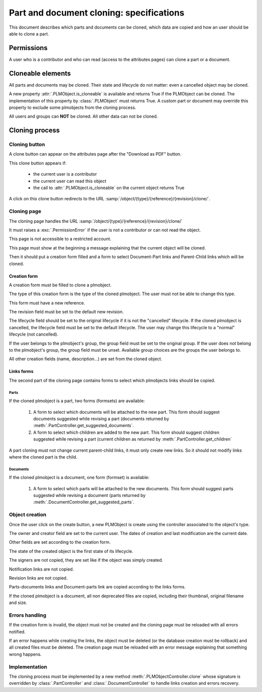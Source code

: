 .. _clone-spec:

===================================================
Part and document cloning: specifications
===================================================

This document describes which parts and documents can be cloned,
which data are copied and how an user should be able to clone
a part.


Permissions
===============

A user who is a contributor and who can read (access to the attributes pages)
can clone a part or a document.


Cloneable elements
===================

All parts and documents may be cloned. Their state and lifecycle do not matter:
even a cancelled object may be cloned.

A new property :attr:`.PLMObject.is_cloneable` is available and returns True
if the PLMObject can be cloned.
The implementation of this property by :class:`.PLMObject` must returns True.
A custom part or document may override this property to exclude some plmobjects
from the cloning process.

All users and groups can **NOT** be cloned.
All other data can not be cloned.

Cloning process
==================

Cloning button
-----------------

A clone button can appear on the attributes page after the "Download as PDF" button.

This clone button appears if:

    * the current user is a contributor
    * the current user can read this object
    * the call to :attr:`.PLMObject.is_cloneable` on the current object returns True

A click on this clone button redirects to the URL
:samp:`/object/{type}/{reference}/{revision}/clone/`.

Cloning page
---------------

The cloning page handles the URL :samp:`/object/{type}/{reference}/{revision}/clone/`

It must raises a :exc:`.PermissionError` if the user is not a contributor or
can not read the object.

This page is not accessible to a restricted account.

This page must show at the beginning a message explaining that the current
object will be cloned.

Then it should put a creation form filled and a form to select 
Document-Part links and Parent-Child links which will be cloned.


Creation form
++++++++++++++++

A creation form must be filled to clone a plmobject.

The type of this creation form is the type of the cloned plmobject.
The user must not be able to change this type.

This form must have a new reference.

The revision field must be set to the default new revision.

The lifecycle field should be set to the original lifecycle if it is not the
"cancelled" lifecycle. If the cloned plmobject is cancelled, the lifecycle field
must be set to the default lifecycle.
The user may change this lifecycle to a "normal" lifecycle (not cancelled).

If the user belongs to the plmobject's group, the group field must be set to the
original group.
If the user does not belong to the plmobject's group, the group field must be unset.
Available group choices are the groups the user belongs to.

All other creation fields (name, description...) are set from the cloned object.


Links forms
++++++++++++++++

The second part of the cloning page contains forms to select which plmobjects links
should be copied.

Parts
~~~~~~~

If the cloned plmobject is a part, two forms (formsets) are available:

    1. A form to select which documents will be attached to the new part.
       This form should suggest documents suggested while revising a part
       (documents returned by :meth:`.PartController.get_suggested_documents`.

    2. A form to select which children are added to the new part.
       This form should suggest children suggested while revising a part
       (current children as returned by :meth:`.PartController.get_children`
       
A part cloning must not change current parent-child links, it must only
create new links. 
So it should not modify links where the cloned part is the child.

Documents
~~~~~~~~~~~


If the cloned plmobject is a document, one form (formset) is available:

    1. A form to select which parts will be attached to the new documents.
       This form should suggest parts suggested while revising a document
       (parts returned by :meth:`.DocumentController.get_suggested_parts`.


Object creation
----------------

Once the user click on the create button, a new PLMObject is create
using the controller associated to the object's type.

The owner and creator field are set to the current user.
The dates of creation and last modification are the current date.

Other fields are set according to the creation form.

The state of the created object is the first state of its lifecycle.

The signers are not copied, they are set like if the object was simply
created.

Notification links are not copied.

Revision links are not copied.

Parts-documents links and Document-parts link are copied according
to the links forms.

If the cloned plmobject is a document, all non deprecated files are copied,
including their thumbnail, original filename and size.

Errors handling
----------------

If the creation form is invalid, the object must not be created and
the cloning page must be reloaded with all errors notified.

If an error happens while creating the links, the object must be deleted
(or the database creation must be rollback) and all created files must be deleted.
The creation page must be reloaded with an error message explaining that something
wrong happens.


Implementation
---------------

The cloning process must be implemented by a new method
:meth:`.PLMObjectController.clone` whose signature is overridden by
:class:`.PartController` and :class:`.DocumentController` to handle 
links creation and errors recovery.


